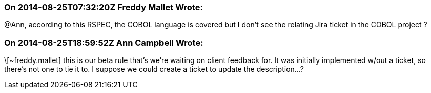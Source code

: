 === On 2014-08-25T07:32:20Z Freddy Mallet Wrote:
@Ann, according to this RSPEC, the COBOL language is covered but I don't see the relating Jira ticket in the COBOL project ?

=== On 2014-08-25T18:59:52Z Ann Campbell Wrote:
\[~freddy.mallet] this is our beta rule that's we're waiting on client feedback for. It was initially implemented w/out a ticket, so there's not one to tie it to. I suppose we could create a ticket to update the description...?

